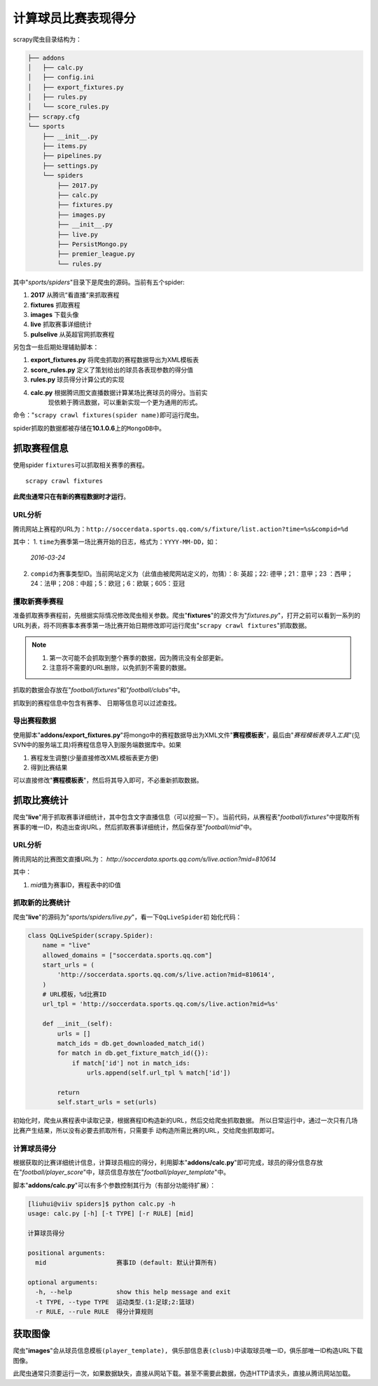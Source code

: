 计算球员比赛表现得分
*********************

scrapy爬虫目录结构为：

.. code-block:: text

    ├── addons
    │   ├── calc.py
    │   ├── config.ini
    │   ├── export_fixtures.py
    │   ├── rules.py
    │   └── score_rules.py
    ├── scrapy.cfg
    └── sports
        ├── __init__.py
        ├── items.py
        ├── pipelines.py
        ├── settings.py
        └── spiders
            ├── 2017.py
            ├── calc.py
            ├── fixtures.py
            ├── images.py
            ├── __init__.py
            ├── live.py
            ├── PersistMongo.py
            ├── premier_league.py
            └── rules.py

其中"*sports/spiders*"目录下是爬虫的源码。当前有五个spider:

1.  **2017**        从腾讯“看直播”来抓取赛程
2.  **fixtures**    抓取赛程
3.  **images**      下载头像
4.  **live**        抓取赛事详细统计
5.  **pulselive**   从英超官网抓取赛程

另包含一些后期处理辅助脚本：

1.  **export_fixtures.py**  将爬虫抓取的赛程数据导出为XML模板表
2.  **score_rules.py**      定义了策划给出的球员各表现参数的得分值
3.  **rules.py**            球员得分计算公式的实现
4.  **calc.py**             根据腾讯图文直播数据计算某场比赛球员的得分。当前实\
                            现依赖于腾讯数据，可以重新实现一个更为通用的形式。

命令："``scrapy crawl fixtures(spider name)``\ 即可运行爬虫。

spider抓取的数据都被存储在\ **10.1.0.6**\ 上的\ ``MongoDB``\ 中。

.. warnning::

    运行爬虫进行数据抓取前，请先备份MongoDB

    ``mongoexport -h 10.1.0.6 -d football -c xxxx -o football.json``

抓取赛程信息
===============
使用spider ``fixtures``\ 可以抓取相关赛季的赛程。

::

    scrapy crawl fixtures

**此爬虫通常只在有新的赛程数据时才运行**\ 。

URL分析
--------
腾讯网站上赛程的URL为：\
``http://soccerdata.sports.qq.com/s/fixture/list.action?time=%s&compid=%d``

其中：
1.  ``time``\ 为赛季第一场比赛开始的日志，格式为：\ ``YYYY-MM-DD``\ ，如：\
    *2016-03-24*\ 
2.  ``compid``\ 为赛事类型ID。当前网站定义为（此值由被爬网站定义的，勿猜）：\
    8: 英超；22: 德甲；21：意甲；23 ：西甲；24：法甲；208：中超；5：欧冠；\
    6：欧联；605：亚冠

攫取新赛季赛程
---------------
准备抓取赛季赛程前，先根据实际情况修改爬虫相关参数。爬虫"**fixtures**"的源文件\
为"*fixtures.py*"，打开之前可以看到一系列的URL列表，将不同赛事本赛季第一场比赛\
开始日期修改即可运行爬虫"``scrapy crawl fixtures``"抓取数据。

.. note::

    1.  第一次可能不会抓取到整个赛季的数据，因为腾讯没有全部更新。
    2.  注意将不需要的URL删除，以免抓到不需要的数据。

抓取的数据会存放在"*football/fixtures*"和"*football/clubs*"中。

抓取到的赛程信息中包含有\ ``赛季``\ 、 ``日期``\ 等信息可以过滤查找。

导出赛程数据
-------------
使用脚本"**addons/export_fixtures.py**"将mongo中的赛程数据导出为XML文件\
"**赛程模板表**"，最后由"*赛程模板表导入工具*"(见SVN中的服务端工具)将赛程信息导\
入到服务端数据库中。如果

1.  赛程发生调整(少量直接修改XML模板表更方便)
2.  得到比赛结果

可以直接修改"**赛程模板表**"，然后将其导入即可，不必重新抓取数据。

抓取比赛统计
=============
爬虫"**live**"用于抓取赛事详细统计，其中包含文字直播信息（可以挖掘一下）。当\
前代码，从赛程表"*football/fixtures*"中提取所有赛事的唯一ID，构造出查询URL，\
然后抓取赛事详细统计，然后保存至"*football/mid*"中。

URL分析
--------
腾讯网站的比赛图文直播URL为：
`http://soccerdata.sports.qq.com/s/live.action?mid=810614`

其中：

1.  *mid*\ 值为赛事ID，赛程表中的ID值

抓取新的比赛统计
------------------
爬虫"**live**"的源码为"*sports/spiders/live.py*"，看一下\ ``QqLiveSpider``\ 初
始化代码：

.. code-block:: python

    class QqLiveSpider(scrapy.Spider):
        name = "live"
        allowed_domains = ["soccerdata.sports.qq.com"]
        start_urls = (
            'http://soccerdata.sports.qq.com/s/live.action?mid=810614',
        )
        # URL模板，%d比赛ID
        url_tpl = 'http://soccerdata.sports.qq.com/s/live.action?mid=%s'
    
        def __init__(self):
            urls = []
            match_ids = db.get_downloaded_match_id()
            for match in db.get_fixture_match_id({}):
                if match['id'] not in match_ids:
                    urls.append(self.url_tpl % match['id'])
    
            return
            self.start_urls = set(urls)
    
初始化时，爬虫从赛程表中读取记录，根据赛程ID构造新的URL，然后交给爬虫抓取数据。
所以日常运行中，通过一次只有几场比赛产生结果，所以没有必要去抓取所有，只需要手
动构造所需比赛的URL，交给爬虫抓取即可。

计算球员得分
-------------
根据获取的比赛详细统计信息，计算球员相应的得分，利用脚本"**addons/calc.py**"即\
可完成，球员的得分信息存放在"*football/player_score*"中，球员信息存放在\
"*football/player_template*"中。

脚本"**addons/calc.py**"可以有多个参数控制其行为（有部分功能待扩展）：

.. code-block:: text

    [liuhui@viiv spiders]$ python calc.py -h
    usage: calc.py [-h] [-t TYPE] [-r RULE] [mid]
    
    计算球员得分
    
    positional arguments:
      mid                   赛事ID (default: 默认计算所有)
    
    optional arguments:
      -h, --help            show this help message and exit
      -t TYPE, --type TYPE  运动类型.(1:足球;2:篮球)
      -r RULE, --rule RULE  得分计算规则

获取图像
=========
爬虫"**images**"会从\ ``球员信息模板(player_template), 俱乐部信息表(clusb)``\
中读取球员唯一ID，俱乐部唯一ID构造URL下载图像。

此爬虫通常只须要运行一次，如果数据缺失，直接从网站下载。甚至不需要此数据，伪造\
HTTP请求头，直接从腾讯网站加载。
